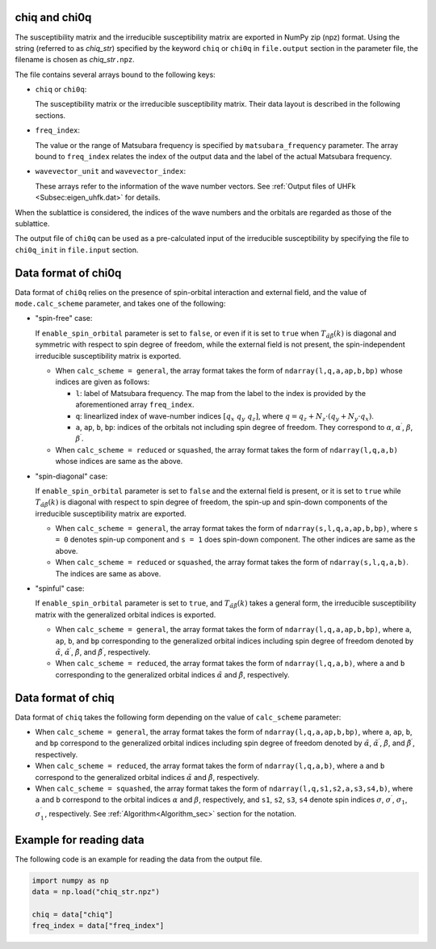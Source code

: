 .. highlight:: none

.. _subsec:chiq_rpa:

chiq and chi0q
~~~~~~~~~~~~~~~~~~~~~~~~~~~~~~~~

The susceptibility matrix and the irreducible susceptibility matrix are exported
in NumPy zip (npz) format.
Using the string (referred to as *chiq_str*) specified by the keyword ``chiq`` or ``chi0q``
in ``file.output`` section in the parameter file,
the filename is chosen as *chiq_str*\ ``.npz``.

The file contains several arrays bound to the following keys:

- ``chiq`` or ``chi0q``:

  The susceptibility matrix or the irreducible susceptibility matrix. Their data layout is described in the following sections.

- ``freq_index``:

  The value or the range of Matsubara frequency is specified by ``matsubara_frequency`` parameter. The array bound to ``freq_index`` relates the index of the output data and the label of the actual Matsubara frequency.

- ``wavevector_unit`` and ``wavevector_index``:

  These arrays refer to the information of the wave number vectors. See :ref:`Output files of UHFk <Subsec:eigen_uhfk.dat>` for details.

When the sublattice is considered, the indices of the wave numbers and the orbitals are
regarded as those of the sublattice.

The output file of ``chi0q`` can be used as a pre-calculated input of the irreducible
susceptibility by specifying the file to ``chi0q_init`` in ``file.input`` section.


Data format of chi0q
~~~~~~~~~~~~~~~~~~~~~~~~~~~~~~~~

Data format of ``chi0q`` relies on the presence of spin-orbital interaction and external field, and the value of ``mode.calc_scheme`` parameter, and takes one of the following:

- "spin-free" case:

  If ``enable_spin_orbital`` parameter is set to ``false``, or even if it is set to ``true`` when :math:`T_{\tilde\alpha\tilde\beta}(k)` is diagonal and symmetric with respect to spin degree of freedom, while the external field is not present, the spin-independent irreducible susceptibility matrix is exported. 
  
  - When ``calc_scheme = general``, the array format takes the form of ``ndarray(l,q,a,ap,b,bp)`` whose indices are given as follows:

    - ``l``: label of Matsubara frequency. The map from the label to the index is provided by the aforementioned array ``freq_index``.

    - ``q``: linearlized index of wave-number indices :math:`[ q_x\ q_y\ q_z ]`, where :math:`q = q_z + N_z\cdot(q_y + N_y\cdot q_x)`.

    - ``a``, ``ap``, ``b``, ``bp``: indices of the orbitals not including spin degree of freedom. They correspond to :math:`\alpha`, :math:`\alpha^\prime`, :math:`\beta`, :math:`\beta^\prime`. 

  - When ``calc_scheme = reduced`` or ``squashed``, the array format takes the form of ``ndarray(l,q,a,b)`` whose indices are same as the above.

- "spin-diagonal" case:

  If ``enable_spin_orbital`` parameter is set to ``false`` and the external field is present, or it is set to ``true`` while :math:`T_{\tilde\alpha\tilde\beta}(k)` is diagonal with respect to spin degree of freedom, the spin-up and spin-down components of the irreducible susceptibility matrix are exported.

  - When ``calc_scheme = general``, the array format takes the form of ``ndarray(s,l,q,a,ap,b,bp)``, where ``s = 0`` denotes spin-up component and ``s = 1`` does spin-down component. The other indices are same as the above.

  - When ``calc_scheme = reduced`` or ``squashed``, the array format takes the form of ``ndarray(s,l,q,a,b)``. The indices are same as above.

- "spinful" case:

  If ``enable_spin_orbital`` parameter is set to ``true``, and :math:`T_{\tilde\alpha\tilde\beta}(k)` takes a general form, the irreducible susceptibility matrix with the generalized orbital indices is exported.

  - When ``calc_scheme = general``, the array format takes the form of ``ndarray(l,q,a,ap,b,bp)``, where ``a``, ``ap``, ``b``, and ``bp`` corresponding to the generalized orbital indices including spin degree of freedom denoted by :math:`\tilde\alpha`, :math:`\tilde\alpha^\prime`, :math:`\tilde\beta`, and :math:`\tilde\beta^\prime`, respectively.

  - When ``calc_scheme = reduced``, the array format takes the form of ``ndarray(l,q,a,b)``, where ``a`` and ``b`` corresponding to the generalized orbital indices :math:`\tilde\alpha` and :math:`\tilde\beta`, respectively.


Data format of chiq
~~~~~~~~~~~~~~~~~~~~~~~~~~~~~~~~

Data format of ``chiq`` takes the following form depending on the value of ``calc_scheme`` parameter:

- When ``calc_scheme = general``, the array format takes the form of ``ndarray(l,q,a,ap,b,bp)``, where ``a``, ``ap``, ``b``, and ``bp`` correspond to the generalized orbital indices including spin degree of freedom denoted by :math:`\tilde\alpha`, :math:`\tilde\alpha^\prime`, :math:`\tilde\beta`, and :math:`\tilde\beta^\prime`, respectively.

- When ``calc_scheme = reduced``, the array format takes the form of ``ndarray(l,q,a,b)``, where ``a`` and ``b`` correspond to the generalized orbital indices :math:`\tilde\alpha` and :math:`\tilde\beta`, respectively.

- When ``calc_scheme = squashed``, the array format takes the form of ``ndarray(l,q,s1,s2,a,s3,s4,b)``, where ``a`` and ``b`` correspond to the orbital indices :math:`\alpha` and :math:`\beta`, respectively, and ``s1``, ``s2``, ``s3``, ``s4`` denote spin indices :math:`\sigma`, :math:`\sigma^\prime`, :math:`\sigma_1`, :math:`\sigma_1^\prime`, respectively. See :ref:`Algorithm<Algorithm_sec>` section for the notation.


Example for reading data
~~~~~~~~~~~~~~~~~~~~~~~~~~~~~~~~

The following code is an example for reading the data from the output file.

.. code-block:: python

    import numpy as np
    data = np.load("chiq_str.npz")

    chiq = data["chiq"]
    freq_index = data["freq_index"]


.. raw:: latex
